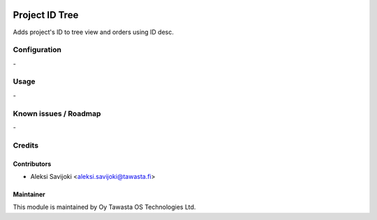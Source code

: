 .. image:: https://img.shields.io/badge/licence-AGPL--3-blue.svg
   :target: http://www.gnu.org/licenses/agpl-3.0-standalone.html
   :alt: License: AGPL-3

===============
Project ID Tree
===============

Adds project's ID to tree view and orders using ID desc.


Configuration
=============
\-

Usage
=====
\-

Known issues / Roadmap
======================
\-

Credits
=======

Contributors
------------

* Aleksi Savijoki <aleksi.savijoki@tawasta.fi>

Maintainer
----------

.. image:: http://tawasta.fi/templates/tawastrap/images/logo.png
   :alt: Oy Tawasta OS Technologies Ltd.
   :target: http://tawasta.fi/

This module is maintained by Oy Tawasta OS Technologies Ltd.

